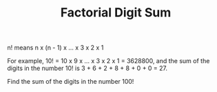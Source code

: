 #+TITLE: Factorial Digit Sum

n! means n x (n - 1) x ... x 3 x 2 x 1

For example, 10! = 10 x 9 x ... x 3 x 2 x 1 = 3628800,
and the sum of the digits in the number 10! is 3 + 6 + 2 + 8 + 8 + 0 + 0 = 27.

Find the sum of the digits in the number 100!
